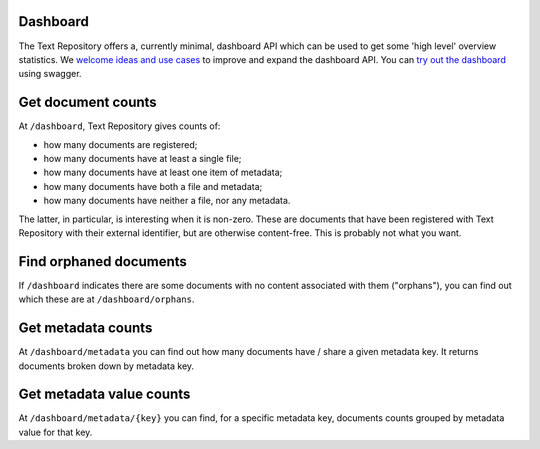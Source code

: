 .. |tr| replace:: Text Repository

Dashboard
=========

The |tr| offers a, currently minimal, dashboard API which can be used to get some 'high level'
overview statistics. We `welcome ideas and use cases <index.html#support>`_ to
improve and expand the dashboard API. You can `try out the dashboard
<http://localhost:8080/textrepo/swagger#/dashboard>`_ using swagger.

Get document counts
===================
At ``/dashboard``, |tr| gives counts of:

- how many documents are registered;
- how many documents have at least a single file;
- how many documents have at least one item of metadata;
- how many documents have both a file and metadata;
- how many documents have neither a file, nor any metadata.

The latter, in particular, is interesting when it is non-zero. These are
documents that have been registered with |tr| with their external identifier,
but are otherwise content-free. This is probably not what you want.

Find orphaned documents
=======================
If ``/dashboard`` indicates there are some documents with no content associated with them ("orphans"),
you can find out which these are at ``/dashboard/orphans``.

Get metadata counts
===================
At ``/dashboard/metadata`` you can find out how many documents have / share a given metadata key.
It returns documents broken down by metadata key.

Get metadata value counts
=========================
At ``/dashboard/metadata/{key}`` you can find, for a specific metadata key, documents counts
grouped by metadata value for that key.
